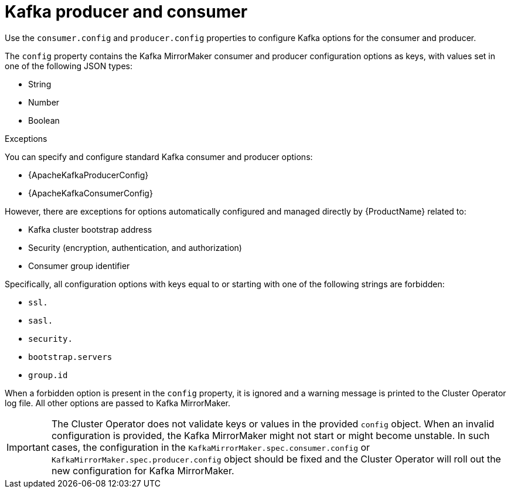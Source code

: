 // This assembly is included in the following assemblies:
//
// assembly-deployment-configuration-kafka-mirror-maker.adoc

// Save the context of the assembly that is including this one.
// This is necessary for including assemblies in assemblies.
// See also the complementary step on the last line of this file.

[id='con-kafka-mirror-maker-configuration-{context}']

= Kafka producer and consumer

Use the `consumer.config` and `producer.config` properties to configure Kafka options for the consumer and producer.

The `config` property contains the Kafka MirrorMaker consumer and producer configuration options as keys, with values set in one of the following JSON types:

* String
* Number
* Boolean

.Exceptions

You can specify and configure standard Kafka consumer and producer options:

* {ApacheKafkaProducerConfig}
* {ApacheKafkaConsumerConfig}

However, there are exceptions for options automatically configured and managed directly by {ProductName} related to:

* Kafka cluster bootstrap address
* Security (encryption, authentication, and authorization)
* Consumer group identifier

Specifically, all configuration options with keys equal to or starting with one of the following strings are forbidden:

* `ssl.`
* `sasl.`
* `security.`
* `bootstrap.servers`
* `group.id`

When a forbidden option is present in the `config` property, it is ignored and a warning message is printed to the Cluster Operator log file.
All other options are passed to Kafka MirrorMaker.

IMPORTANT: The Cluster Operator does not validate keys or values in the provided `config` object.
When an invalid configuration is provided, the Kafka MirrorMaker might not start or might become unstable.
In such cases, the configuration in the `KafkaMirrorMaker.spec.consumer.config` or `KafkaMirrorMaker.spec.producer.config` object should be fixed and the Cluster Operator will roll out the new configuration for Kafka MirrorMaker.
